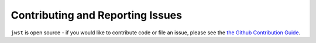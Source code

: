 =================================
Contributing and Reporting Issues
=================================

``jwst`` is open source - if you would like to contribute code or file an issue,
please see the `the Github Contribution Guide <https://github.com/spacetelescope/jwst/blob/main/CONTRIBUTING.md>`_.
